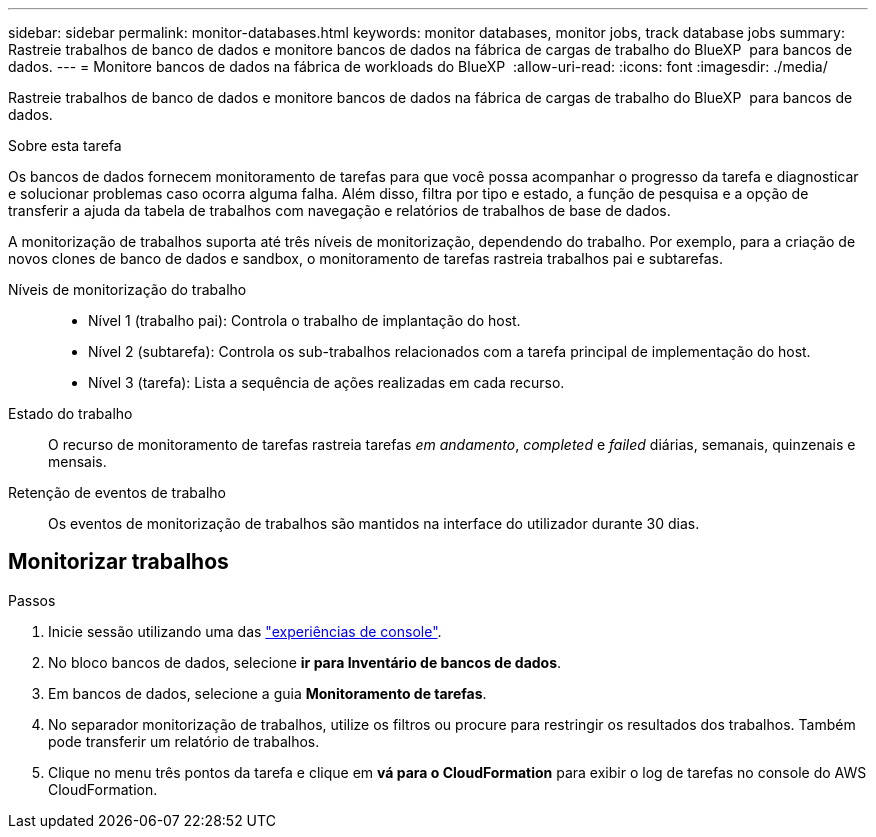 ---
sidebar: sidebar 
permalink: monitor-databases.html 
keywords: monitor databases, monitor jobs, track database jobs 
summary: Rastreie trabalhos de banco de dados e monitore bancos de dados na fábrica de cargas de trabalho do BlueXP  para bancos de dados. 
---
= Monitore bancos de dados na fábrica de workloads do BlueXP 
:allow-uri-read: 
:icons: font
:imagesdir: ./media/


[role="lead"]
Rastreie trabalhos de banco de dados e monitore bancos de dados na fábrica de cargas de trabalho do BlueXP  para bancos de dados.

.Sobre esta tarefa
Os bancos de dados fornecem monitoramento de tarefas para que você possa acompanhar o progresso da tarefa e diagnosticar e solucionar problemas caso ocorra alguma falha. Além disso, filtra por tipo e estado, a função de pesquisa e a opção de transferir a ajuda da tabela de trabalhos com navegação e relatórios de trabalhos de base de dados.

A monitorização de trabalhos suporta até três níveis de monitorização, dependendo do trabalho. Por exemplo, para a criação de novos clones de banco de dados e sandbox, o monitoramento de tarefas rastreia trabalhos pai e subtarefas.

Níveis de monitorização do trabalho::
+
--
* Nível 1 (trabalho pai): Controla o trabalho de implantação do host.
* Nível 2 (subtarefa): Controla os sub-trabalhos relacionados com a tarefa principal de implementação do host.
* Nível 3 (tarefa): Lista a sequência de ações realizadas em cada recurso.


--
Estado do trabalho:: O recurso de monitoramento de tarefas rastreia tarefas _em andamento_, _completed_ e _failed_ diárias, semanais, quinzenais e mensais.
Retenção de eventos de trabalho:: Os eventos de monitorização de trabalhos são mantidos na interface do utilizador durante 30 dias.




== Monitorizar trabalhos

.Passos
. Inicie sessão utilizando uma das link:https://docs.netapp.com/us-en/workload-setup-admin/console-experiences.html["experiências de console"^].
. No bloco bancos de dados, selecione *ir para Inventário de bancos de dados*.
. Em bancos de dados, selecione a guia *Monitoramento de tarefas*.
. No separador monitorização de trabalhos, utilize os filtros ou procure para restringir os resultados dos trabalhos. Também pode transferir um relatório de trabalhos.
. Clique no menu três pontos da tarefa e clique em *vá para o CloudFormation* para exibir o log de tarefas no console do AWS CloudFormation.

